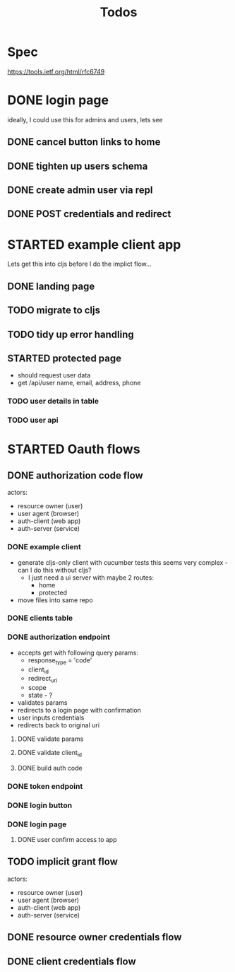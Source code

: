 #+TITLE: Todos

* Spec
https://tools.ietf.org/html/rfc6749

* DONE login page
ideally, I could use this for admins and users, lets see
** DONE cancel button links to home
** DONE tighten up users schema
** DONE create admin user via repl
** DONE POST credentials and redirect
* STARTED example client app
Lets get this into cljs before I do the implict flow...
** DONE landing page
** TODO migrate to cljs
** TODO tidy up error handling
** STARTED protected page
- should request user data
- get /api/user
  name, email, address, phone
*** TODO user details in table
*** TODO user api
* STARTED Oauth flows
** DONE authorization code flow
actors:
- resource owner (user)
- user agent (browser)
- auth-client (web app)
- auth-server (service)
*** DONE example client
- generate cljs-only client with cucumber tests
  this seems very complex - can I do this without cljs?
  - I just need a ui server with maybe 2 routes:
    - home
    - protected
- move files into same repo
*** DONE clients table
*** DONE authorization endpoint
- accepts get with following query params:
  + response_type = 'code'
  + client_id
  + redirect_uri
  + scope
  + state - ?
- validates params
- redirects to a login page with confirmation
- user inputs credentials
- redirects back to original uri
**** DONE validate params
**** DONE validate client_id
**** DONE build auth code
*** DONE token endpoint
*** DONE login button
*** DONE login page
**** DONE user confirm access to app
** TODO implicit grant flow
actors:
- resource owner (user)
- user agent (browser)
- auth-client (web app)
- auth-server (service)
** DONE resource owner credentials flow
** DONE client credentials flow
